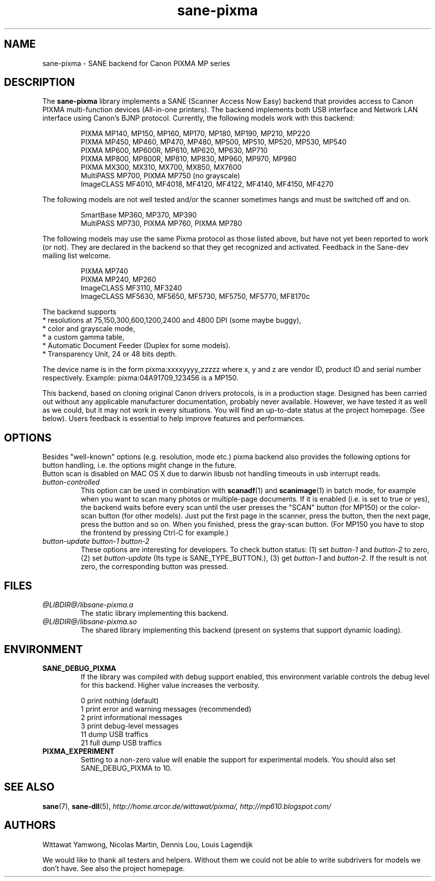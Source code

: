 .TH "sane\-pixma" "5" "28 Feb 2009" "@PACKAGEVERSION@" "SANE Scanner Access Now Easy"
.IX sane\-pixma
.SH NAME
sane\-pixma \- SANE backend for Canon PIXMA MP series
.SH DESCRIPTION
The
.B sane\-pixma
library implements a SANE (Scanner Access Now Easy) backend that provides
access to Canon PIXMA multi-function devices (All-in-one printers).
The backend implements both USB interface and Network LAN interface
using Canon's BJNP protocol.
Currently, the following models work with this backend:
.PP
.RS
PIXMA MP140, MP150, MP160, MP170, MP180, MP190, MP210, MP220
.br
PIXMA MP450, MP460, MP470, MP480, MP500, MP510, MP520, MP530, MP540
.br
PIXMA MP600, MP600R, MP610, MP620, MP630, MP710
.br
PIXMA MP800, MP800R, MP810, MP830, MP960, MP970, MP980
.br
PIXMA MX300, MX310, MX700, MX850, MX7600
.br
MultiPASS MP700, PIXMA MP750 (no grayscale)
.br
ImageCLASS MF4010, MF4018, MF4120, MF4122, MF4140, MF4150, MF4270
.RE
.PP
The following models are not well tested and/or the scanner sometimes hangs
and must be switched off and on.
.PP
.RS
SmartBase MP360, MP370, MP390
.br
MultiPASS MP730, PIXMA MP760, PIXMA MP780
.RE
.PP
The following models may use the same Pixma protocol as those listed 
above, but have not yet been reported to work (or not). They are declared 
in the backend so that they get recognized and activated. 
Feedback in the Sane-dev mailing list welcome.
.PP
.RS
PIXMA MP740
.br
PIXMA MP240, MP260
.br
ImageCLASS MF3110, MF3240
.br
ImageCLASS MF5630, MF5650, MF5730, MF5750, MF5770, MF8170c
.RE
.PP
\#The following models may use partly the same Pixma protocol as MPs listed
\#above, but may still need some work. They are declared in the backend as 
\#experimental. Snoop logs are required to further investigate, please contact 
\#the sane\-devel mailing list.
.PP
.RS
\#PIXMA MX850
.RE
.PP
The backend supports
.br
* resolutions at 75,150,300,600,1200,2400 and 4800 DPI (some maybe buggy),
.br
* color and grayscale mode,
.br
* a custom gamma table,
.br
* Automatic Document Feeder (Duplex for some models).
.br
* Transparency Unit, 24 or 48 bits depth.
.PP
The device name is in the form pixma:xxxxyyyy_zzzzz
where x, y and z are vendor ID, product ID and serial number respectively.
Example: pixma:04A91709_123456 is a MP150.
.PP
This backend, based on cloning original Canon drivers protocols, is in 
a production stage. Designed has been carried out without any applicable
manufacturer documentation, probably never available. However, we have tested 
it as well as we could, but it may not work in every situations. You will find 
an up-to-date status at the project homepage. (See below). 
Users feedback is essential to help improve features and performances. 
.SH OPTIONS
Besides "well-known" options (e.g. resolution, mode etc.) pixma backend also
provides the following
\#.B experimental
options for button handling, i.e. the options might change in the future.
.br
Button scan is disabled on MAC OS X due to darwin libusb not handling
timeouts in usb interrupt reads. 
.TP
.I button\-controlled
This option can be used in combination with
.BR scanadf (1)
and
.BR scanimage (1)
in batch mode, for example when you want to scan many photos or
multiple-page documents. If it is enabled (i.e. is set to true or yes), the
backend waits before every scan until the user presses the "SCAN" button
(for MP150) or the color-scan button (for other models). Just put the
first page in the scanner, press the button, then the next page, press
the button and so on. When you finished, press the gray-scan button. (For
MP150 you have to stop the frontend by pressing Ctrl-C for example.)
.TP
.I button\-update button\-1 button\-2
These options are interesting for developers. To check button status: (1) set
.I button\-1
and
.I button\-2
to zero, (2) set
.I button-update
(Its type is SANE_TYPE_BUTTON.), (3) get
.I button\-1
and
.IR button\-2 .
If the result is not zero, the corresponding button was pressed.
.SH FILES
.TP
.I @LIBDIR@/libsane\-pixma.a
The static library implementing this backend.
.TP
.I @LIBDIR@/libsane\-pixma.so
The shared library implementing this backend (present on systems that
support dynamic loading).
.SH ENVIRONMENT
.TP
.B SANE_DEBUG_PIXMA
If the library was compiled with debug support enabled, this environment
variable controls the debug level for this backend. Higher value increases
the verbosity.
.PP
.RS
0  print nothing (default)
.br
1  print error and warning messages (recommended)
.br
2  print informational messages
.br
3  print debug-level messages
.br
11 dump USB traffics
.br
21 full dump USB traffics
.br
.RE
.TP
.B PIXMA_EXPERIMENT
Setting to a non-zero value will enable the support for experimental models.
You should also set SANE_DEBUG_PIXMA to 10.
.SH "SEE ALSO"
.BR sane (7),
.BR sane\-dll (5),
.I http://home.arcor.de/wittawat/pixma/,
.I http://mp610.blogspot.com/
.SH AUTHORS
Wittawat Yamwong, Nicolas Martin, Dennis Lou, Louis Lagendijk
.PP
We would like to thank all testers and helpers. Without them we could not be
able to write subdrivers for models we don't have. See also the project
homepage.
